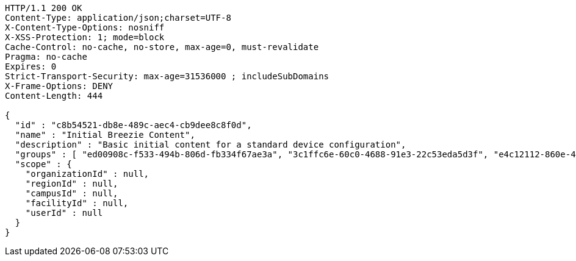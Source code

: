 [source,http,options="nowrap"]
----
HTTP/1.1 200 OK
Content-Type: application/json;charset=UTF-8
X-Content-Type-Options: nosniff
X-XSS-Protection: 1; mode=block
Cache-Control: no-cache, no-store, max-age=0, must-revalidate
Pragma: no-cache
Expires: 0
Strict-Transport-Security: max-age=31536000 ; includeSubDomains
X-Frame-Options: DENY
Content-Length: 444

{
  "id" : "c8b54521-db8e-489c-aec4-cb9dee8c8f0d",
  "name" : "Initial Breezie Content",
  "description" : "Basic initial content for a standard device configuration",
  "groups" : [ "ed00908c-f533-494b-806d-fb334f67ae3a", "3c1ffc6e-60c0-4688-91e3-22c53eda5d3f", "e4c12112-860e-4ac9-b1f5-3d74ba90d0d0" ],
  "scope" : {
    "organizationId" : null,
    "regionId" : null,
    "campusId" : null,
    "facilityId" : null,
    "userId" : null
  }
}
----
